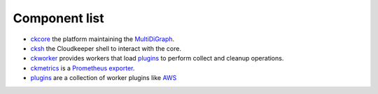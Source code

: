 .. _component-list:

Component list
##############
- `ckcore <https://github.com/someengineering/cloudkeeper/tree/main/ckcore>`_ the platform maintaining the `MultiDiGraph <https://en.wikipedia.org/wiki/Multigraph#Directed_multigraph_(edges_with_own_identity)>`_.
- `cksh <https://github.com/someengineering/cloudkeeper/tree/main/cksh>`_ the Cloudkeeper shell to interact with the core.
- `ckworker <https://github.com/someengineering/cloudkeeper/tree/main/ckworker>`_ provides workers that load `plugins <https://github.com/someengineering/cloudkeeper/tree/main/plugins>`_ to perform collect and cleanup operations.
- `ckmetrics <https://github.com/someengineering/cloudkeeper/tree/main/ckmetrics>`_ is a `Prometheus <https://prometheus.io/>`_ `exporter <https://prometheus.io/docs/instrumenting/exporters/>`_.
- `plugins <https://github.com/someengineering/cloudkeeper/tree/main/plugins>`_ are a collection of worker plugins like `AWS <plugins/aws/>`_